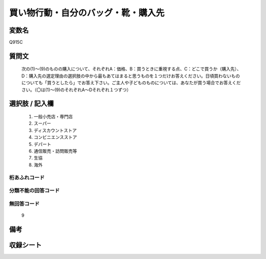 .. title:: Q915C
.. rst-cllass:: item
====================================================================================================
買い物行動・自分のバッグ・靴・購入先
====================================================================================================

.. rst-class:: varname
変数名
==================

Q915C

.. rst-class:: question
質問文
==================


   次の(1)～(9)のものの購入について、それぞれA：価格、B：買うときに重視する点、C：どこで買うか（購入先）、D：購入先の選定理由の選択肢の中から最もあてはまると思うものを１つだけお答えください。日頃買わないものについても「買うとしたら」でお答え下さい。ご主人や子どものものについては、あなたが買う場合でお答えください。（〇は(1)～(9)のそれぞれA～Dそれぞれ１つずつ）



.. rst-class:: answer
選択肢 / 記入欄
======================

  
     1. 一般小売店・専門店
  
     2. スーパー
  
     3. ディスカウントストア
  
     4. コンビニエンスストア
  
     5. デパート
  
     6. 通信販売・訪問販売等
  
     7. 生協
  
     8. 海外
  



.. rst-class:: overflow
桁あふれコード
-------------------------------
  


.. rst-class:: not_available
分類不能の回答コード
-------------------------------------
  


.. rst-class:: not_available
無回答コード
-------------------------------------
  9


.. rst-class:: bikou
備考
==================



.. rst-class:: include_sheet
収録シート
=======================================
.. hlist::
   :columns: 3
   
   
   * p3_4
   
   * p6_4
   
   


.. index:: Q915C